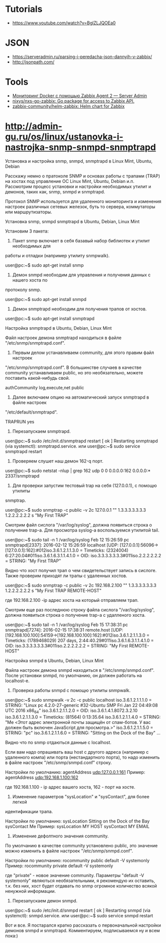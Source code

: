 :PROPERTIES:
:ID:       4de5e603-71ee-4282-ab2e-4800ddd2fe47
:END:

* Tutorials
  - https://www.youtube.com/watch?v=BglZLJQOEa0

* JSON

  - https://serveradmin.ru/parsing-i-peredacha-json-dannyih-v-zabbix/
  - http://jsonpath.com/

* Tools
- [[https://serveradmin.ru/monitoring-docker-s-pomoshhyu-zabbix-agent-2/][Мониторинг Docker с помощью Zabbix Agent 2 — Server Admin]]
- [[https://github.com/nixys/nxs-go-zabbix][nixys/nxs-go-zabbix: Go package for access to Zabbix API.]]
- [[https://github.com/zabbix-community/helm-zabbix][zabbix-community/helm-zabbix: Helm chart for Zabbix]]

* http://admin-gu.ru/os/linux/ustanovka-i-nastrojka-snmp-snmpd-snmptrapd

Установка и настройка snmp, snmpd, snmptrapd в Linux Mint, Ubuntu, Debian 

Расскажу немно о пратоколе SNMP и основах работы с трапами (TRAP) на хостах под
управление ОС Linux Mint, Ubuntu, Debian и.п. Рассмотрим процесс установки и
настройки необходимых утилит и демонов, таких как, snmp, snmpd и snmptrapd.

Протокол SNMP используется для удаленного мониторинга и изменения настроек
различных сетевых железок, буть то сервера, коммутаторы или маршрутизаторы. 

Установка snmp, snmpd snmptrapd в Ubuntu, Debian, Linux Mint

Установим 3 пакета:

1. Пакет snmp включает в себя базавый набор библиотек и утилит необходимых для
работы и отладки (например утилиту snmpwalk).

user@pc:~$ sudo apt-get install snmp

2. Демон snmpd необходим для управления и получения данных с нашего хоста по
протоколу snmp.

user@pc:~$ sudo apt-get install snmpd

3. Демон snmptrapd необходим для получения трапов от хостов.

user@pc:~$ sudo apt-get install snmptrapd

Настройка snmptrapd в Ubuntu, Debian, Linux Mint

Файл настроек демона snmptrapd находиться в файле "/etc/snmp/snmptrapd.conf".

1. Первым делом устанавливаем community, для этого правим файл настроек
"/etc/snmp/snmptrapd.conf". В большинстве случаев в качестве community
устанавливаем public, но это необязательно, можете поставить какой-нибудь свой.

authCommunity log,execute,net public

2. Далее включаем опцию на автоматический запуск snmptrapd в файле настроек
"/etc/default/snmptrapd".

TRAPRUN yes

3. Перезапускаем snmptrapd.

user@pc:~$ sudo /etc/init.d/snmptrapd restart
[ ok ] Restarting snmptrapd (via systemctl): snmptrapd.service.
или
user@pc:~$ sudo service snmptrapd restart

4. Проверяем слушет наш демон 162-q порт.

user@pc:~$ sudo netstat -nlup | grep 162
udp  0   0 0.0.0.0:162   0.0.0.0:*      2337/snmptrapd  

5. Для проверки запустим тестовый trap на себя (127.0.0.1), с помощю утилиты
snmptrap.

user@pc:~$ sudo snmptrap -c public -v 2c 127.0.0.1 "" 1.3.3.3.3.3.3.3 1.2.2.2.2.2.2 s "My First TRAP"

Смотрим файл сислога "/var/log/syslog", должна появиться строка о получение
trap-а. Для просмотра syslog-а воспользуемся утилитой tail.

user@pc:~$ sudo tail -n 1 /var/log/syslog
Feb 12 15:26:59 pc snmptrapd[2337]: 2016-02-12 15:26:59 localhost [UDP: [127.0.0.1]:56096->[127.0.0.1]:162]:#012iso.3.6.1.2.1.1.3.0 = Timeticks: (2324004) 6:27:20.04#011iso.3.6.1.6.3.1.1.4.1.0 = OID: iso.3.3.3.3.3.3.3#011iso.2.2.2.2.2.2 = STRING: "My First TRAP"

Видно что хост получил трап о чем свидетельствует запись в сислоге. Также
проверим приходят ли трапы с удаленных хостов.

user@pc:~$ sudo snmptrap -c public -v 2c 192.168.2.100 "" 1.3.3.3.3.3.3.3 1.2.2.2.2.2.2 s "My First TRAP REMOTE-HOST"

где 192.168.2.100 -ip адрес хоста на который отправляем трап.

Смотрим еще раз последнюю строку файла сислога "/var/log/syslog", должна
появиться строка о получение trap-а с удалленого хоста.

user@pc:~$ sudo tail -n 1 /var/log/syslog
Feb 15 17:38:31 pc snmptrapd[7274]: 2016-02-15 17:38:31 remote.host [UDP: [192.168.100.100]:54159->[192.168.100.100]:162]:#012iso.3.6.1.2.1.1.3.0 = Timeticks: (1789468029) 207 days, 2:44:40.29#011iso.3.6.1.6.3.1.1.4.1.0 = OID: iso.3.3.3.3.3.3.3#011iso.2.2.2.2.2.2 = STRING: "My First REMOTE-HOST"

Настройка snmpd в Ubuntu, Debian, Linux Mint

Файла настроек демона snmpd находиться в "/etc/snmp/snmpd.conf". После установки
snmpd, по умолчанию, он должен работать на localhost-е.

1. Проверка работы snmpd с помощю утилиты snmpwalk.

user@pc:~$ sudo snmpwalk -v 2c -c public localhost
iso.3.6.1.2.1.1.1.0 = STRING: "Linux pc 4.2.0-27-generic #32-Ubuntu SMP Fri Jan 22 04:49:08 UTC 2016 x86_64"
iso.3.6.1.2.1.1.2.0 = OID: iso.3.6.1.4.1.8072.3.2.10
iso.3.6.1.2.1.1.3.0 = Timeticks: (81564) 0:13:35.64
iso.3.6.1.2.1.1.4.0 = STRING: "Me <Этот адрес электронной почты защищён от спам-ботов. У вас должен быть включен JavaScript для просмотра.>"
iso.3.6.1.2.1.1.5.0 = STRING: "pc"
iso.3.6.1.2.1.1.6.0 = STRING: "Sitting on the Dock of the Bay"
...

Видно что по snmp отдаються данные с localhost.

Если вам надо опрашивать ваш host с другого адреса (например с удаленного компа)
или порта (нестандартного порта), то надо изменить в файле настроек
"/etc/snmp/snmpd.conf" строку.

Настройки по умолчанию:
agentAddress udp:127.0.0.1:161
Пример: 
agentAddress udp:192.168.1.100:162

где 192.168.1.100 - ip адрес вашего хоста, 162 - порт на хосте.

2. Изменение параметров "sysLocation" и "sysContact", для более легкой
идентификации трапа.

Настройки по умолчанию:
sysLocation    Sitting on the Dock of the Bay
sysContact     Me
Пример:
sysLocation    MY HOST
sysContact     MY EMAIL

3. Изменение дефолтного значения community.

По умолчанию в качестве community установлено public, это значение можно
изменить в файле настроек "/etc/snmp/snmpd.conf".

Настройки по умолчанию:
rocommunity public  default    -V systemonly
Пример:
rocommunity private  default   -V systemonly

где "private" - новое значение community. Параметры "default -V systemonly"
являються необязательными, я рекомендую их оставить, т.к. без них, хост будет
отдавать по snmp огромное количество всякой ненужной информации.

4. Перезапускаем демон snmpd.

user@pc:~$ sudo /etc/init.d/snmpd restart
[ ok ] Restarting snmpd (via systemctl): snmpd.service.
или
user@pc:~$ sudo service snmpd restart

Вот и все. Я постарался кратко рассказать о первоначальной настройки демонов
snmpd и snmptrapd.  Комментируем, подписываемся ну и всем пока:)

